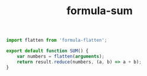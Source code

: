 #+TITLE: formula-sum

#+BEGIN_SRC js :tangle SUM.es6
  import flatten from 'formula-flatten';

  export default function SUM() {
      var numbers = flatten(arguments);
      return result.reduce(numbers, (a, b) => a + b);
  }
#+END_SRC

#+BEGIN_SRC sh :exports none
  babel SUM.es6 -m umd --out-file index.js
#+END_SRC

#+RESULTS:


